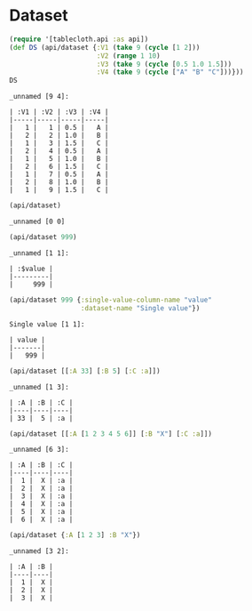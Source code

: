 * Dataset

#+begin_src clojure :results value pp :exports both
(require '[tablecloth.api :as api])
(def DS (api/dataset {:V1 (take 9 (cycle [1 2]))
                      :V2 (range 1 10)
                      :V3 (take 9 (cycle [0.5 1.0 1.5]))
                      :V4 (take 9 (cycle ["A" "B" "C"]))}))
DS
#+end_src

#+RESULTS:
#+begin_example
_unnamed [9 4]:

| :V1 | :V2 | :V3 | :V4 |
|-----|-----|-----|-----|
|   1 |   1 | 0.5 |   A |
|   2 |   2 | 1.0 |   B |
|   1 |   3 | 1.5 |   C |
|   2 |   4 | 0.5 |   A |
|   1 |   5 | 1.0 |   B |
|   2 |   6 | 1.5 |   C |
|   1 |   7 | 0.5 |   A |
|   2 |   8 | 1.0 |   B |
|   1 |   9 | 1.5 |   C |
#+end_example


#+begin_src clojure :results value pp :exports both
(api/dataset)
#+end_src

#+RESULTS:
: _unnamed [0 0]

#+begin_src clojure :results value pp :exports both
(api/dataset 999)
#+end_src

#+RESULTS:
: _unnamed [1 1]:
:
: | :$value |
: |---------|
: |     999 |

#+begin_src clojure :results value pp :exports both
(api/dataset 999 {:single-value-column-name "value"
                  :dataset-name "Single value"})
#+end_src

#+RESULTS:
: Single value [1 1]:
:
: | value |
: |-------|
: |   999 |

#+begin_src clojure :results value pp :exports both
(api/dataset [[:A 33] [:B 5] [:C :a]])
#+end_src

#+RESULTS:
: _unnamed [1 3]:
:
: | :A | :B | :C |
: |----|----|----|
: | 33 |  5 | :a |

#+begin_src clojure :results value pp :exports both
(api/dataset [[:A [1 2 3 4 5 6]] [:B "X"] [:C :a]])
#+end_src

#+RESULTS:
#+begin_example
_unnamed [6 3]:

| :A | :B | :C |
|----|----|----|
|  1 |  X | :a |
|  2 |  X | :a |
|  3 |  X | :a |
|  4 |  X | :a |
|  5 |  X | :a |
|  6 |  X | :a |
#+end_example

#+begin_src clojure :results value pp :exports both
(api/dataset {:A [1 2 3] :B "X"})
#+end_src

#+RESULTS:
: _unnamed [3 2]:
:
: | :A | :B |
: |----|----|
: |  1 |  X |
: |  2 |  X |
: |  3 |  X |
